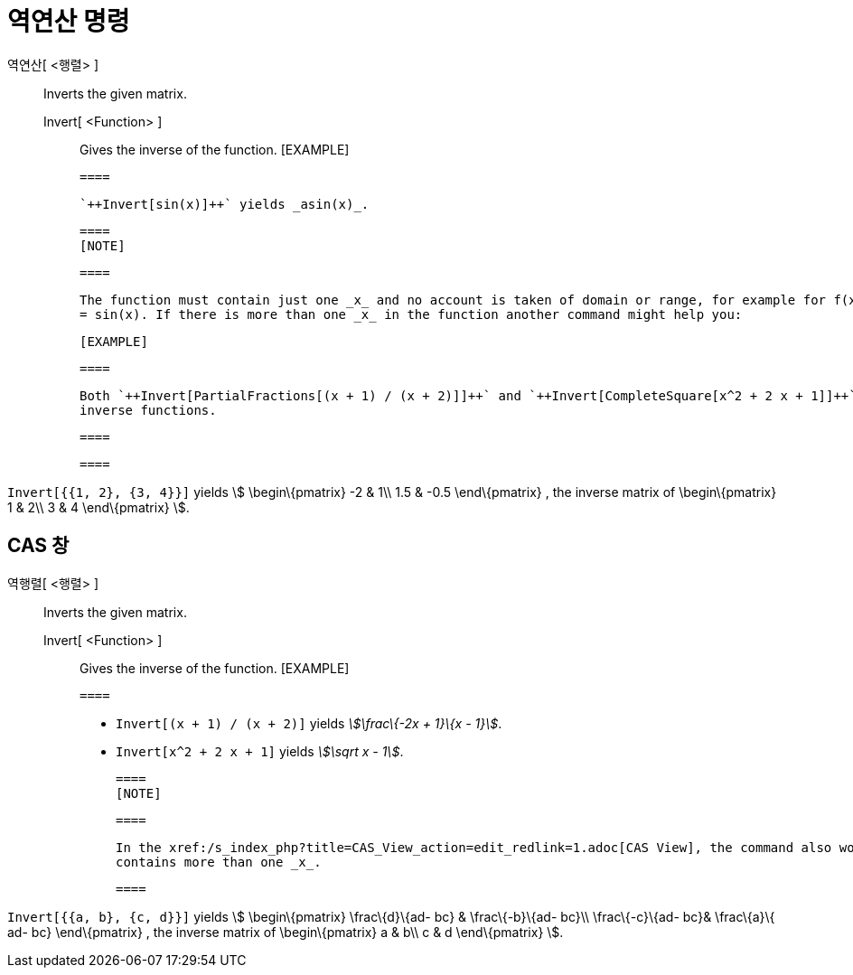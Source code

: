 = 역연산 명령
ifdef::env-github[:imagesdir: /ko/modules/ROOT/assets/images]

역연산[ <행렬> ]::
  Inverts the given matrix.
  Invert[ <Function> ];;
    Gives the inverse of the function.
      [EXAMPLE]

  ====

  `++Invert[sin(x)]++` yields _asin(x)_.

  ====
  [NOTE]

  ====

  The function must contain just one _x_ and no account is taken of domain or range, for example for f(x) = x^2 or f(x)
  = sin(x). If there is more than one _x_ in the function another command might help you:

  [EXAMPLE]

  ====

  Both `++Invert[PartialFractions[(x + 1) / (x + 2)]]++` and `++Invert[CompleteSquare[x^2 + 2 x + 1]]++` yield the
  inverse functions.

  ====

  ====

[EXAMPLE]
====

`++Invert[{{1, 2}, {3, 4}}]++` yields stem:[ \begin\{pmatrix} -2 & 1\\ 1.5 & -0.5 \end\{pmatrix} , the inverse matrix of
\begin\{pmatrix} 1 & 2\\ 3 & 4 \end\{pmatrix} ].

====

== CAS 창

역행렬[ <행렬> ]::
  Inverts the given matrix.
  Invert[ <Function> ];;
    Gives the inverse of the function.
      [EXAMPLE]

  ====

  * `++Invert[(x + 1) / (x + 2)]++` yields _stem:[\frac\{-2x + 1}\{x - 1}]_.
  * `++Invert[x^2 + 2 x + 1]++` yields _stem:[\sqrt x - 1]_.

  ====
  [NOTE]

  ====

  In the xref:/s_index_php?title=CAS_View_action=edit_redlink=1.adoc[CAS View], the command also works if the function
  contains more than one _x_.

  ====

[EXAMPLE]
====

`++Invert[{{a, b}, {c, d}}]++` yields stem:[ \begin\{pmatrix} \frac\{d}\{ad- bc} & \frac\{-b}\{ad- bc}\\ \frac\{-c}\{ad-
bc}& \frac\{a}\{ ad- bc} \end\{pmatrix} , the inverse matrix of \begin\{pmatrix} a & b\\ c & d \end\{pmatrix} ].

====
